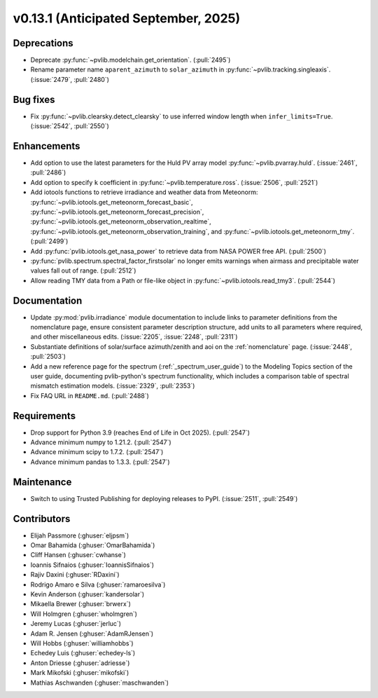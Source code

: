.. _whatsnew_0_13_1:


v0.13.1 (Anticipated September, 2025)
-------------------------------------

Deprecations
~~~~~~~~~~~~
* Deprecate :py:func:`~pvlib.modelchain.get_orientation`. (:pull:`2495`)
* Rename parameter name ``aparent_azimuth`` to ``solar_azimuth`` in :py:func:`~pvlib.tracking.singleaxis`.
  (:issue:`2479`, :pull:`2480`)

Bug fixes
~~~~~~~~~
* Fix :py:func:`~pvlib.clearsky.detect_clearsky` to use inferred window length when
  ``infer_limits=True``. (:issue:`2542`, :pull:`2550`)

Enhancements
~~~~~~~~~~~~
* Add option to use the latest parameters for the Huld PV array model
  :py:func:`~pvlib.pvarray.huld`. (:issue:`2461`, :pull:`2486`)
* Add option to specify ``k`` coefficient in :py:func:`~pvlib.temperature.ross`.
  (:issue:`2506`, :pull:`2521`)
* Add iotools functions to retrieve irradiance and weather data from Meteonorm:
  :py:func:`~pvlib.iotools.get_meteonorm_forecast_basic`, :py:func:`~pvlib.iotools.get_meteonorm_forecast_precision`,
  :py:func:`~pvlib.iotools.get_meteonorm_observation_realtime`, :py:func:`~pvlib.iotools.get_meteonorm_observation_training`,
  and :py:func:`~pvlib.iotools.get_meteonorm_tmy`.
  (:pull:`2499`)
* Add :py:func:`pvlib.iotools.get_nasa_power` to retrieve data from NASA POWER free API.
  (:pull:`2500`)
* :py:func:`pvlib.spectrum.spectral_factor_firstsolar` no longer emits warnings
  when airmass and precipitable water values fall out of range. (:pull:`2512`)
* Allow reading TMY data from a Path or file-like object in :py:func:`~pvlib.iotools.read_tmy3`.
  (:pull:`2544`)

Documentation
~~~~~~~~~~~~~
* Update :py:mod:`pvlib.irradiance` module documentation to include links to 
  parameter definitions from the nomenclature page, ensure consistent
  parameter description structure, add units to all parameters where required,
  and other miscellaneous edits. (:issue:`2205`, :issue:`2248`, :pull:`2311`)
* Substantiate definitions of solar/surface azimuth/zenith and aoi on the
  :ref:`nomenclature` page. (:issue:`2448`, :pull:`2503`)
* Add a new reference page for the spectrum (:ref:`_spectrum_user_guide`) to the
  Modeling Topics section of the user guide, documenting pvlib-python's spectrum
  functionality, which includes a comparison table of spectral mismatch estimation
  models. (:issue:`2329`, :pull:`2353`)
* Fix FAQ URL in ``README.md``. (:pull:`2488`)

Requirements
~~~~~~~~~~~~
* Drop support for Python 3.9 (reaches End of Life in Oct 2025). (:pull:`2547`)
* Advance minimum numpy to 1.21.2. (:pull:`2547`)
* Advance minimum scipy to 1.7.2. (:pull:`2547`)
* Advance minimum pandas to 1.3.3. (:pull:`2547`)

Maintenance
~~~~~~~~~~~
* Switch to using Trusted Publishing for deploying releases to PyPI. (:issue:`2511`, :pull:`2549`)

Contributors
~~~~~~~~~~~~
* Elijah Passmore (:ghuser:`eljpsm`)
* Omar Bahamida (:ghuser:`OmarBahamida`)
* Cliff Hansen (:ghuser:`cwhanse`)
* Ioannis Sifnaios (:ghuser:`IoannisSifnaios`)
* Rajiv Daxini (:ghuser:`RDaxini`)
* Rodrigo Amaro e Silva (:ghuser:`ramaroesilva`)
* Kevin Anderson (:ghuser:`kandersolar`)
* Mikaella Brewer (:ghuser:`brwerx`)
* Will Holmgren (:ghuser:`wholmgren`)
* Jeremy Lucas (:ghuser:`jerluc`)
* Adam R. Jensen (:ghuser:`AdamRJensen`)
* Will Hobbs (:ghuser:`williamhobbs`)
* Echedey Luis (:ghuser:`echedey-ls`)
* Anton Driesse (:ghuser:`adriesse`)
* Mark Mikofski (:ghuser:`mikofski`)
* Mathias Aschwanden (:ghuser:`maschwanden`)
